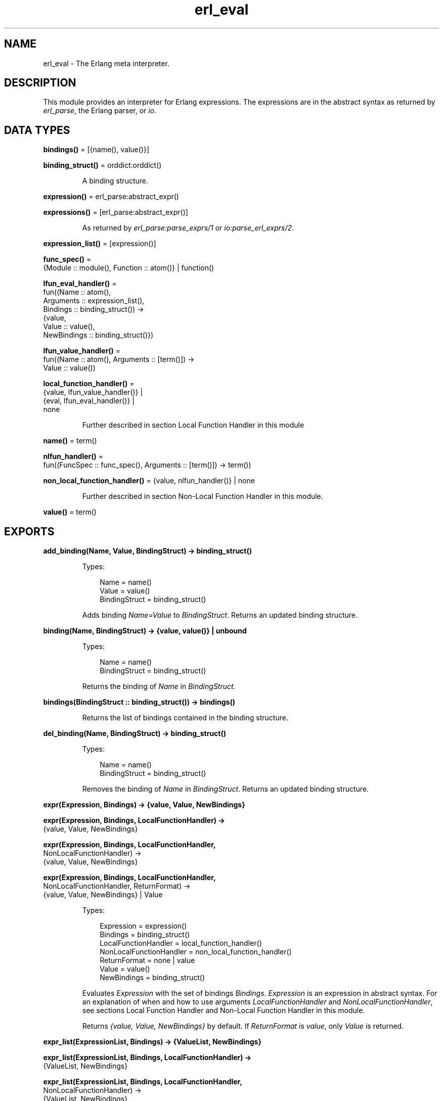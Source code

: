 .TH erl_eval 3 "stdlib 3.13.1" "Ericsson AB" "Erlang Module Definition"
.SH NAME
erl_eval \- The Erlang meta interpreter.
.SH DESCRIPTION
.LP
This module provides an interpreter for Erlang expressions\&. The expressions are in the abstract syntax as returned by \fIerl_parse\fR\&, the Erlang parser, or \fIio\fR\&\&.
.SH DATA TYPES
.nf

\fBbindings()\fR\& = [{name(), value()}]
.br
.fi
.nf

\fBbinding_struct()\fR\& = orddict:orddict()
.br
.fi
.RS
.LP
A binding structure\&.
.RE
.nf

\fBexpression()\fR\& = erl_parse:abstract_expr()
.br
.fi
.nf

\fBexpressions()\fR\& = [erl_parse:abstract_expr()]
.br
.fi
.RS
.LP
As returned by \fIerl_parse:parse_exprs/1\fR\& or \fIio:parse_erl_exprs/2\fR\&\&.
.RE
.nf

\fBexpression_list()\fR\& = [expression()]
.br
.fi
.nf

\fBfunc_spec()\fR\& = 
.br
    {Module :: module(), Function :: atom()} | function()
.br
.fi
.nf

\fBlfun_eval_handler()\fR\& = 
.br
    fun((Name :: atom(),
.br
         Arguments :: expression_list(),
.br
         Bindings :: binding_struct()) ->
.br
            {value,
.br
             Value :: value(),
.br
             NewBindings :: binding_struct()})
.br
.fi
.nf

\fBlfun_value_handler()\fR\& = 
.br
    fun((Name :: atom(), Arguments :: [term()]) ->
.br
            Value :: value())
.br
.fi
.nf

\fBlocal_function_handler()\fR\& = 
.br
    {value, lfun_value_handler()} |
.br
    {eval, lfun_eval_handler()} |
.br
    none
.br
.fi
.RS
.LP
Further described in section  Local Function Handler in this module
.RE
.nf

\fBname()\fR\& = term()
.br
.fi
.nf

\fBnlfun_handler()\fR\& = 
.br
    fun((FuncSpec :: func_spec(), Arguments :: [term()]) -> term())
.br
.fi
.nf

\fBnon_local_function_handler()\fR\& = {value, nlfun_handler()} | none
.br
.fi
.RS
.LP
Further described in section  Non-Local Function Handler in this module\&.
.RE
.nf

\fBvalue()\fR\& = term()
.br
.fi
.SH EXPORTS
.LP
.nf

.B
add_binding(Name, Value, BindingStruct) -> binding_struct()
.br
.fi
.br
.RS
.LP
Types:

.RS 3
Name = name()
.br
Value = value()
.br
BindingStruct = binding_struct()
.br
.RE
.RE
.RS
.LP
Adds binding \fIName=Value\fR\& to \fIBindingStruct\fR\&\&. Returns an updated binding structure\&.
.RE
.LP
.nf

.B
binding(Name, BindingStruct) -> {value, value()} | unbound
.br
.fi
.br
.RS
.LP
Types:

.RS 3
Name = name()
.br
BindingStruct = binding_struct()
.br
.RE
.RE
.RS
.LP
Returns the binding of \fIName\fR\& in \fIBindingStruct\fR\&\&.
.RE
.LP
.nf

.B
bindings(BindingStruct :: binding_struct()) -> bindings()
.br
.fi
.br
.RS
.LP
Returns the list of bindings contained in the binding structure\&.
.RE
.LP
.nf

.B
del_binding(Name, BindingStruct) -> binding_struct()
.br
.fi
.br
.RS
.LP
Types:

.RS 3
Name = name()
.br
BindingStruct = binding_struct()
.br
.RE
.RE
.RS
.LP
Removes the binding of \fIName\fR\& in \fIBindingStruct\fR\&\&. Returns an updated binding structure\&.
.RE
.LP
.nf

.B
expr(Expression, Bindings) -> {value, Value, NewBindings}
.br
.fi
.br
.nf

.B
expr(Expression, Bindings, LocalFunctionHandler) ->
.B
        {value, Value, NewBindings}
.br
.fi
.br
.nf

.B
expr(Expression, Bindings, LocalFunctionHandler,
.B
     NonLocalFunctionHandler) ->
.B
        {value, Value, NewBindings}
.br
.fi
.br
.nf

.B
expr(Expression, Bindings, LocalFunctionHandler,
.B
     NonLocalFunctionHandler, ReturnFormat) ->
.B
        {value, Value, NewBindings} | Value
.br
.fi
.br
.RS
.LP
Types:

.RS 3
Expression = expression()
.br
Bindings = binding_struct()
.br
LocalFunctionHandler = local_function_handler()
.br
NonLocalFunctionHandler = non_local_function_handler()
.br
ReturnFormat = none | value
.br
Value = value()
.br
NewBindings = binding_struct()
.br
.RE
.RE
.RS
.LP
Evaluates \fIExpression\fR\& with the set of bindings \fIBindings\fR\&\&. \fIExpression\fR\& is an expression in abstract syntax\&. For an explanation of when and how to use arguments \fILocalFunctionHandler\fR\& and \fINonLocalFunctionHandler\fR\&, see sections  Local Function Handler and  Non-Local Function Handler in this module\&.
.LP
Returns \fI{value, Value, NewBindings}\fR\& by default\&. If \fIReturnFormat\fR\& is \fIvalue\fR\&, only \fIValue\fR\& is returned\&.
.RE
.LP
.nf

.B
expr_list(ExpressionList, Bindings) -> {ValueList, NewBindings}
.br
.fi
.br
.nf

.B
expr_list(ExpressionList, Bindings, LocalFunctionHandler) ->
.B
             {ValueList, NewBindings}
.br
.fi
.br
.nf

.B
expr_list(ExpressionList, Bindings, LocalFunctionHandler,
.B
          NonLocalFunctionHandler) ->
.B
             {ValueList, NewBindings}
.br
.fi
.br
.RS
.LP
Types:

.RS 3
ExpressionList = expression_list()
.br
Bindings = binding_struct()
.br
LocalFunctionHandler = local_function_handler()
.br
NonLocalFunctionHandler = non_local_function_handler()
.br
ValueList = [value()]
.br
NewBindings = binding_struct()
.br
.RE
.RE
.RS
.LP
Evaluates a list of expressions in parallel, using the same initial bindings for each expression\&. Attempts are made to merge the bindings returned from each evaluation\&. This function is useful in \fILocalFunctionHandler\fR\&, see section  Local Function Handler in this module\&.
.LP
Returns \fI{ValueList, NewBindings}\fR\&\&.
.RE
.LP
.nf

.B
exprs(Expressions, Bindings) -> {value, Value, NewBindings}
.br
.fi
.br
.nf

.B
exprs(Expressions, Bindings, LocalFunctionHandler) ->
.B
         {value, Value, NewBindings}
.br
.fi
.br
.nf

.B
exprs(Expressions, Bindings, LocalFunctionHandler,
.B
      NonLocalFunctionHandler) ->
.B
         {value, Value, NewBindings}
.br
.fi
.br
.RS
.LP
Types:

.RS 3
Expressions = expressions()
.br
Bindings = binding_struct()
.br
LocalFunctionHandler = local_function_handler()
.br
NonLocalFunctionHandler = non_local_function_handler()
.br
Value = value()
.br
NewBindings = binding_struct()
.br
.RE
.RE
.RS
.LP
Evaluates \fIExpressions\fR\& with the set of bindings \fIBindings\fR\&, where \fIExpressions\fR\& is a sequence of expressions (in abstract syntax) of a type that can be returned by \fIio:parse_erl_exprs/2\fR\&\&. For an explanation of when and how to use arguments \fILocalFunctionHandler\fR\& and \fINonLocalFunctionHandler\fR\&, see sections  Local Function Handler and  Non-Local Function Handler in this module\&.
.LP
Returns \fI{value, Value, NewBindings}\fR\& 
.RE
.LP
.nf

.B
new_bindings() -> binding_struct()
.br
.fi
.br
.RS
.LP
Returns an empty binding structure\&.
.RE
.SH "LOCAL FUNCTION HANDLER"

.LP
During evaluation of a function, no calls can be made to local functions\&. An undefined function error would be generated\&. However, the optional argument \fILocalFunctionHandler\fR\& can be used to define a function that is called when there is a call to a local function\&. The argument can have the following formats:
.RS 2
.TP 2
.B
\fI{value,Func}\fR\&:
This defines a local function handler that is called with:
.LP
.nf

Func(Name, Arguments)
.fi
.RS 2
.LP
\fIName\fR\& is the name of the local function (an atom) and \fIArguments\fR\& is a list of the \fIevaluated\fR\& arguments\&. The function handler returns the value of the local function\&. In this case, the current bindings cannot be accessed\&. To signal an error, the function handler calls \fIexit/1\fR\& with a suitable exit value\&.
.RE
.TP 2
.B
\fI{eval,Func}\fR\&:
This defines a local function handler that is called with:
.LP
.nf

Func(Name, Arguments, Bindings)
.fi
.RS 2
.LP
\fIName\fR\& is the name of the local function (an atom), \fIArguments\fR\& is a list of the \fIunevaluated\fR\& arguments, and \fIBindings\fR\& are the current variable bindings\&. The function handler returns:
.RE
.LP
.nf

{value,Value,NewBindings}
.fi
.RS 2
.LP
\fIValue\fR\& is the value of the local function and \fINewBindings\fR\& are the updated variable bindings\&. In this case, the function handler must itself evaluate all the function arguments and manage the bindings\&. To signal an error, the function handler calls \fIexit/1\fR\& with a suitable exit value\&.
.RE
.TP 2
.B
\fInone\fR\&:
There is no local function handler\&.
.RE
.SH "NON-LOCAL FUNCTION HANDLER"

.LP
The optional argument \fINonLocalFunctionHandler\fR\& can be used to define a function that is called in the following cases:
.RS 2
.TP 2
*
A functional object (fun) is called\&.
.LP
.TP 2
*
A built-in function is called\&.
.LP
.TP 2
*
A function is called using the \fIM:F\fR\& syntax, where \fIM\fR\& and \fIF\fR\& are atoms or expressions\&.
.LP
.TP 2
*
An operator \fIOp/A\fR\& is called (this is handled as a call to function \fIerlang:Op/A\fR\&)\&.
.LP
.RE

.LP
Exceptions are calls to \fIerlang:apply/2,3\fR\&; neither of the function handlers are called for such calls\&. The argument can have the following formats:
.RS 2
.TP 2
.B
\fI{value,Func}\fR\&:
This defines a non-local function handler that is called with:
.LP
.nf

Func(FuncSpec, Arguments)
.fi
.RS 2
.LP
\fIFuncSpec\fR\& is the name of the function on the form \fI{Module,Function}\fR\& or a fun, and \fIArguments\fR\& is a list of the \fIevaluated\fR\& arguments\&. The function handler returns the value of the function\&. To signal an error, the function handler calls \fIexit/1\fR\& with a suitable exit value\&.
.RE
.TP 2
.B
\fInone\fR\&:
There is no non-local function handler\&.
.RE
.LP

.RS -4
.B
Note:
.RE
For calls such as \fIerlang:apply(Fun, Args)\fR\& or \fIerlang:apply(Module, Function, Args)\fR\&, the call of the non-local function handler corresponding to the call to \fIerlang:apply/2,3\fR\& itself (\fIFunc({erlang, apply}, [Fun, Args])\fR\& or \fIFunc({erlang, apply}, [Module, Function, Args])\fR\&) never takes place\&.
.LP
The non-local function handler \fIis\fR\& however called with the evaluated arguments of the call to \fIerlang:apply/2,3\fR\&: \fIFunc(Fun, Args)\fR\& or \fIFunc({Module, Function}, Args)\fR\& (assuming that \fI{Module, Function}\fR\& is not \fI{erlang, apply}\fR\&)\&.
.LP
Calls to functions defined by evaluating fun expressions \fI"fun \&.\&.\&. end"\fR\& are also hidden from non-local function handlers\&.

.LP
The non-local function handler argument is probably not used as frequently as the local function handler argument\&. A possible use is to call \fIexit/1\fR\& on calls to functions that for some reason are not allowed to be called\&.
.SH "KNOWN LIMITATION"

.LP
Undocumented functions in this module are not to be used\&.